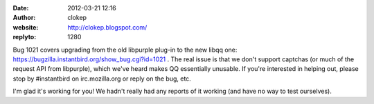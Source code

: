 :date: 2012-03-21 12:16
:author: clokep
:website: http://clokep.blogspot.com/
:replyto: 1280

Bug 1021 covers upgrading from the old libpurple plug-in to the new libqq one: https://bugzilla.instantbird.org/show_bug.cgi?id=1021 . The real issue is that we don't support captchas (or much of the request API from libpurple), which we've heard makes QQ essentially unusable. If you're interested in helping out, please stop by #instantbird on irc.mozilla.org or reply on the bug, etc.

I'm glad it's working for you! We hadn't really had any reports of it working (and have no way to test ourselves).
